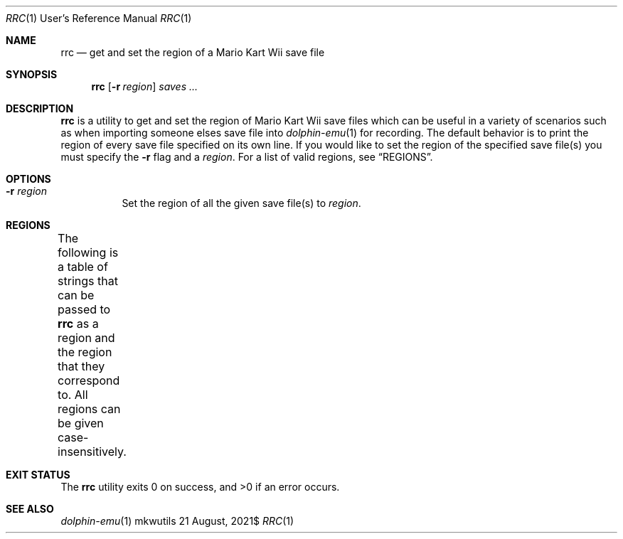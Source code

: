 .Dd $Mdocdate: 21 August 2021$
.Dt RRC 1 URM
.Os mkwutils
.Sh NAME
.Nm rrc
.Nd get and set the region of a Mario Kart Wii save file
.Sh SYNOPSIS
.Nm
.Op Fl r Ar region
.Ar saves ...
.Sh DESCRIPTION
.Nm
is a utility to get and set the region of Mario Kart Wii save files which can be useful in a variety
of scenarios such as when importing someone elses save file into
.Xr dolphin-emu 1
for recording.
The default behavior is to print the region of every save file specified on its own line.
If you would like to set the region of the specified save
.Ns file Ns Pq s
you must specify the
.Fl r
flag and a
.Ar region .
For a list of valid regions, see
.Sx REGIONS .
.Sh OPTIONS
.Bl -tag -width Ds
.It Fl r Ar region
Set the region of all the given save
.Ns file Ns Pq s
to
.Ar region .
.El
.Sh REGIONS
The following is a table of strings that can be passed to
.Nm
as a region and the region that they correspond to.
All regions can be given case-insensitively.
.TS
box center;
l | l.
JP	Japan
JAP
Japan
_
US	Americas
USA
America
Americas
_
EU	Europe
EUR
Europe
_
AU	Oceania
AUS
OCE
Australia
Oceania
_
ROC	Taiwan
TAI
Taiwan
_
SK	South Korea
KOR
Korea
South Korea
_
CN	China
CHN
PRC
China
.TE
.Sh EXIT STATUS
.Ex -std
.Sh SEE ALSO
.Xr dolphin-emu 1

